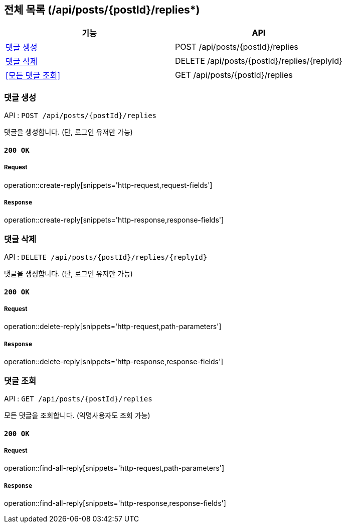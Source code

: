 == 전체 목록 (/api/posts/{postId}/replies*)

[cols=2*]
|===
| 기능 | API

| <<댓글 생성>> | POST /api/posts/{postId}/replies
| <<댓글 삭제>> | DELETE /api/posts/{postId}/replies/{replyId}
| <<모든 댓글 조회>> | GET /api/posts/{postId}/replies

|===

=== 댓글 생성

API : `POST /api/posts/{postId}/replies`

댓글을 생성합니다.
(단, 로그인 유저만 가능)

==== `200 OK`

===== Request

operation::create-reply[snippets='http-request,request-fields']

===== `Response`

operation::create-reply[snippets='http-response,response-fields']

=== 댓글 삭제

API : `DELETE /api/posts/{postId}/replies/{replyId}`

댓글을 생성합니다.
(단, 로그인 유저만 가능)

==== `200 OK`

===== Request

operation::delete-reply[snippets='http-request,path-parameters']

===== `Response`

operation::delete-reply[snippets='http-response,response-fields']

=== 댓글 조회

API : `GET /api/posts/{postId}/replies`

모든 댓글을 조회합니다.
(익명사용자도 조회 가능)

==== `200 OK`

===== Request

operation::find-all-reply[snippets='http-request,path-parameters']

===== `Response`

operation::find-all-reply[snippets='http-response,response-fields']
